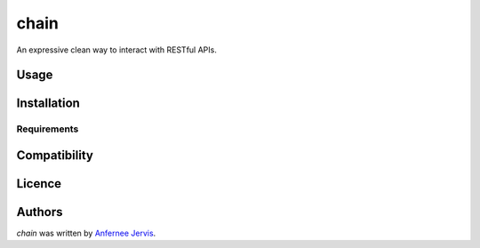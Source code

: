 chain
=====

.. image:: https://img.shields.io/pypi/v/chain.svg
    :target: https://pypi.python.org/pypi/chain
    :alt: Latest PyPI version

.. image:: https://travis-ci.org/borntyping/cookiecutter-pypackage-minimal.png
   :target: https://travis-ci.org/ajpen/chain
   :alt: Latest Travis CI build status

An expressive clean way to interact with RESTful APIs.

Usage
-----

Installation
------------

Requirements
^^^^^^^^^^^^

Compatibility
-------------

Licence
-------

Authors
-------

`chain` was written by `Anfernee Jervis <anferneejervis@gmail.com>`_.
